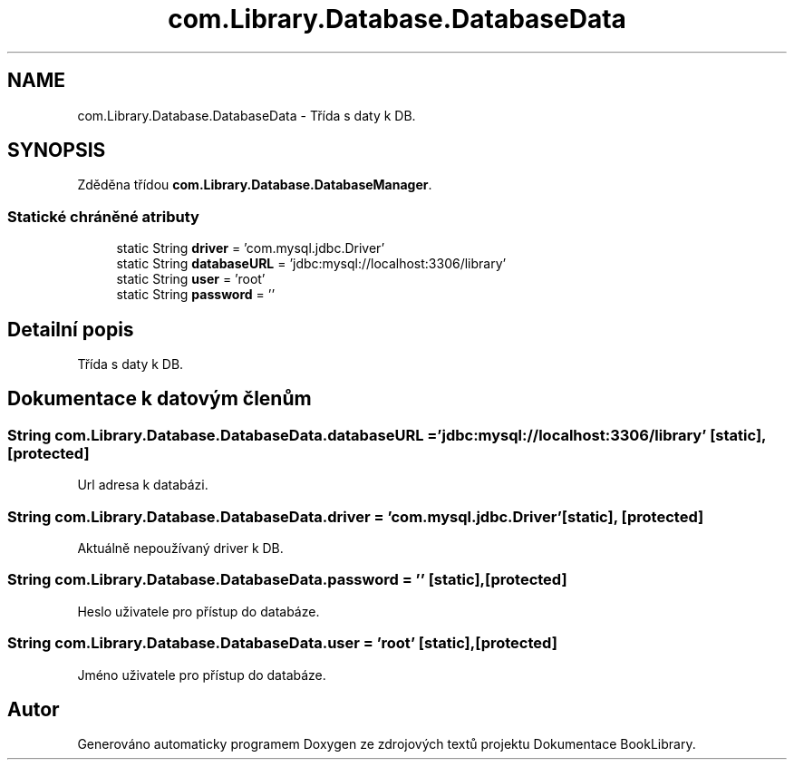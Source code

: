 .TH "com.Library.Database.DatabaseData" 3 "ne 17. kvě 2020" "Version 1" "Dokumentace BookLibrary" \" -*- nroff -*-
.ad l
.nh
.SH NAME
com.Library.Database.DatabaseData \- Třída s daty k DB\&.  

.SH SYNOPSIS
.br
.PP
.PP
Zděděna třídou \fBcom\&.Library\&.Database\&.DatabaseManager\fP\&.
.SS "Statické chráněné atributy"

.in +1c
.ti -1c
.RI "static String \fBdriver\fP = 'com\&.mysql\&.jdbc\&.Driver'"
.br
.ti -1c
.RI "static String \fBdatabaseURL\fP = 'jdbc:mysql://localhost:3306/library'"
.br
.ti -1c
.RI "static String \fBuser\fP = 'root'"
.br
.ti -1c
.RI "static String \fBpassword\fP = ''"
.br
.in -1c
.SH "Detailní popis"
.PP 
Třída s daty k DB\&. 
.SH "Dokumentace k datovým členům"
.PP 
.SS "String com\&.Library\&.Database\&.DatabaseData\&.databaseURL = 'jdbc:mysql://localhost:3306/library'\fC [static]\fP, \fC [protected]\fP"
Url adresa k databázi\&. 
.SS "String com\&.Library\&.Database\&.DatabaseData\&.driver = 'com\&.mysql\&.jdbc\&.Driver'\fC [static]\fP, \fC [protected]\fP"
Aktuálně nepoužívaný driver k DB\&. 
.SS "String com\&.Library\&.Database\&.DatabaseData\&.password = ''\fC [static]\fP, \fC [protected]\fP"
Heslo uživatele pro přístup do databáze\&. 
.SS "String com\&.Library\&.Database\&.DatabaseData\&.user = 'root'\fC [static]\fP, \fC [protected]\fP"
Jméno uživatele pro přístup do databáze\&. 

.SH "Autor"
.PP 
Generováno automaticky programem Doxygen ze zdrojových textů projektu Dokumentace BookLibrary\&.
